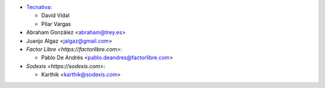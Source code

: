 * `Tecnativa <https://www.tecnativa.com>`__:

  * David Vidal
  * Pilar Vargas

* Abraham González <abraham@trey.es>
* Juanjo Algaz  <jalgaz@gmail.com>

* `Factor Libre <https://factorlibre.com>`:

  * Pablo De Andrés <pablo.deandres@factorlibre.com>

* `Sodexis <https://sodexis.com>`:

  * Karthik <karthik@sodexis.com>
